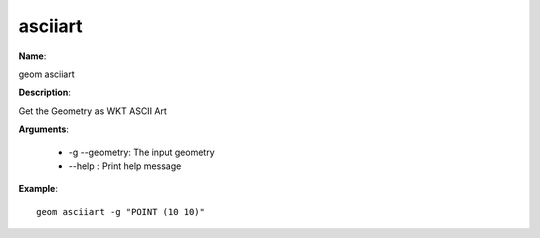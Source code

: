 asciiart
========

**Name**:

geom asciiart

**Description**:

Get the Geometry as WKT ASCII Art

**Arguments**:

   * -g --geometry: The input geometry

   * --help : Print help message



**Example**::

    geom asciiart -g "POINT (10 10)"